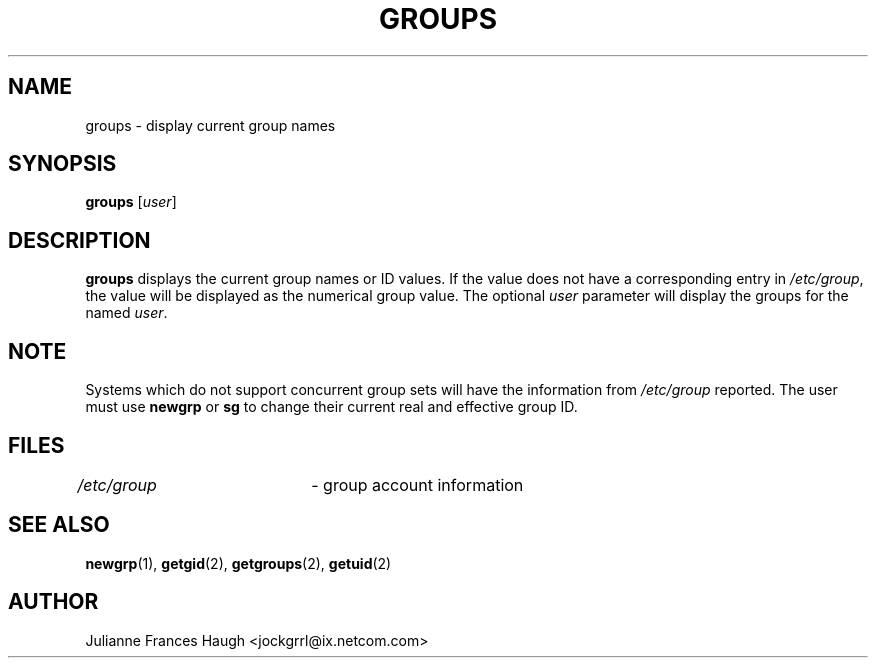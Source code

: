 .\"$Id: groups.1,v 1.14 2005/04/12 17:55:55 kloczek Exp $
.\" Copyright 1991 - 1994, Julianne Frances Haugh
.\" All rights reserved.
.\"
.\" Redistribution and use in source and binary forms, with or without
.\" modification, are permitted provided that the following conditions
.\" are met:
.\" 1. Redistributions of source code must retain the above copyright
.\"    notice, this list of conditions and the following disclaimer.
.\" 2. Redistributions in binary form must reproduce the above copyright
.\"    notice, this list of conditions and the following disclaimer in the
.\"    documentation and/or other materials provided with the distribution.
.\" 3. Neither the name of Julianne F. Haugh nor the names of its contributors
.\"    may be used to endorse or promote products derived from this software
.\"    without specific prior written permission.
.\"
.\" THIS SOFTWARE IS PROVIDED BY JULIE HAUGH AND CONTRIBUTORS ``AS IS'' AND
.\" ANY EXPRESS OR IMPLIED WARRANTIES, INCLUDING, BUT NOT LIMITED TO, THE
.\" IMPLIED WARRANTIES OF MERCHANTABILITY AND FITNESS FOR A PARTICULAR PURPOSE
.\" ARE DISCLAIMED.  IN NO EVENT SHALL JULIE HAUGH OR CONTRIBUTORS BE LIABLE
.\" FOR ANY DIRECT, INDIRECT, INCIDENTAL, SPECIAL, EXEMPLARY, OR CONSEQUENTIAL
.\" DAMAGES (INCLUDING, BUT NOT LIMITED TO, PROCUREMENT OF SUBSTITUTE GOODS
.\" OR SERVICES; LOSS OF USE, DATA, OR PROFITS; OR BUSINESS INTERRUPTION)
.\" HOWEVER CAUSED AND ON ANY THEORY OF LIABILITY, WHETHER IN CONTRACT, STRICT
.\" LIABILITY, OR TORT (INCLUDING NEGLIGENCE OR OTHERWISE) ARISING IN ANY WAY
.\" OUT OF THE USE OF THIS SOFTWARE, EVEN IF ADVISED OF THE POSSIBILITY OF
.\" SUCH DAMAGE.
.TH GROUPS 1
.SH NAME
groups \- display current group names
.SH SYNOPSIS
\fBgroups\fR
[\fIuser\fR]
.SH DESCRIPTION
\fBgroups\fR displays the current group names or ID values. If the value
does not have a corresponding entry in \fI/etc/group\fR, the value will be
displayed as the numerical group value. The optional \fIuser\fR parameter
will display the groups for the named \fIuser\fR.
.SH NOTE
Systems which do not support concurrent group sets will have the information
from \fI/etc/group\fR reported.
The user must use \fBnewgrp\fR or \fBsg\fR to change their current real and
effective group ID.
.SH FILES
\fI/etc/group\fR	\- group account information
.SH SEE ALSO
.BR newgrp (1),
.BR getgid (2),
.BR getgroups (2),
.BR getuid (2)
.SH AUTHOR
Julianne Frances Haugh <jockgrrl@ix.netcom.com>
